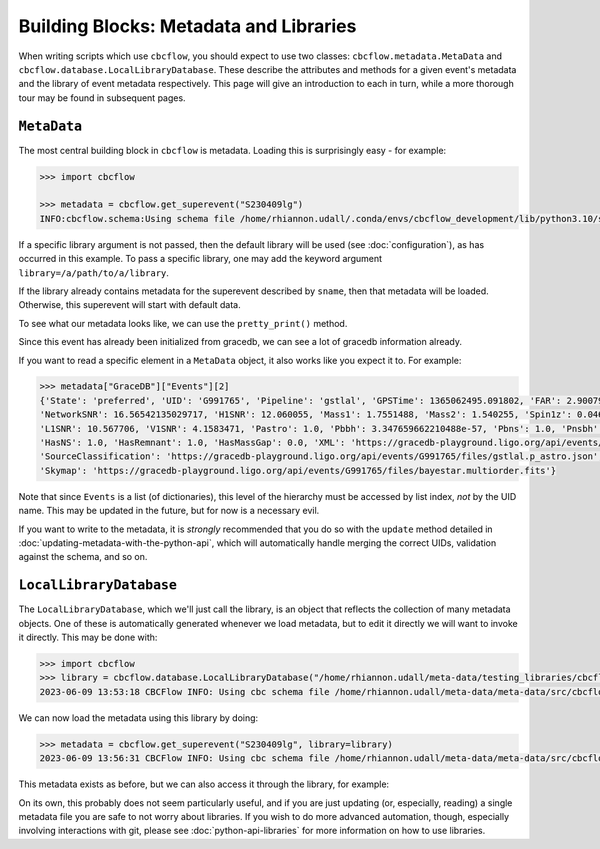 Building Blocks: Metadata and Libraries
=======================================

When writing scripts which use ``cbcflow``, you should expect to use two classes:
``cbcflow.metadata.MetaData`` and ``cbcflow.database.LocalLibraryDatabase``.
These describe the attributes and methods for a given event's metadata and the 
library of event metadata respectively.
This page will give an introduction to each in turn, while a more thorough tour
may be found in subsequent pages.

``MetaData``
------------

The most central building block in ``cbcflow`` is metadata. 
Loading this is surprisingly easy - for example:

.. code-block::

    >>> import cbcflow

    >>> metadata = cbcflow.get_superevent("S230409lg")
    INFO:cbcflow.schema:Using schema file /home/rhiannon.udall/.conda/envs/cbcflow_development/lib/python3.10/site-packages/cbcflow/schema/cbc-meta-data-v2.schema

If a specific library argument is not passed, then the default library will be used (see :doc:`configuration`), 
as has occurred in this example. 
To pass a specific library, one may add the keyword argument ``library=/a/path/to/a/library``.

If the library already contains metadata for the superevent described by ``sname``,
then that metadata will be loaded.
Otherwise, this superevent will start with default data.

To see what our metadata looks like, we can use the ``pretty_print()`` method.

.. collapse:: The output should look like this:

    .. code-block::

        >>> metadata.pretty_print()
        INFO:cbcflow.metadata:Metadata contents for S230409lg:
        INFO:cbcflow.metadata:{
            "Sname": "S230409lg",
            "Info": {
                "Labels": [],
                "SchemaVersion": "v2",
                "Notes": []
            },
            "Publications": {
                "Papers": []
            },
            "GraceDB": {
                "Events": [
                    {
                        "State": "neighbor",
                        "UID": "G991768",
                        "Pipeline": "pycbc",
                        "GPSTime": 1365062495.063965,
                        "FAR": 2.223779464140237e-06,
                        "NetworkSNR": 16.22064184905374,
                        "V1SNR": 4.3057876,
                        "Mass1": 2.0122149,
                        "Mass2": 1.3525492,
                        "Spin1z": 0.23247161,
                        "Spin2z": -0.21646233,
                        "H1SNR": 11.750094,
                        "L1SNR": 10.320111,
                        "Pastro": 0.005880358839495448,
                        "Pbbh": 0.0,
                        "Pbns": 0.005880358839495448,
                        "Pnsbh": 0.0,
                        "HasNS": 1.0,
                        "HasRemnant": 1.0,
                        "HasMassGap": 0.0,
                        "PipelineHasMassGap": 0.0,
                        "XML": "https://gracedb-playground.ligo.org/api/events/G991768/files/coinc.xml",
                        "SourceClassification": "https://gracedb-playground.ligo.org/api/events/G991768/files/pycbc.p_astro.json",
                        "Skymap": "https://gracedb-playground.ligo.org/api/events/G991768/files/bayestar.multiorder.fits"
                    },
                    {
                        "State": "neighbor",
                        "UID": "G991767",
                        "Pipeline": "MBTA",
                        "GPSTime": 1365062495.074961,
                        "FAR": 1.501446e-09,
                        "NetworkSNR": 15.872046,
                        "V1SNR": 2.175341,
                        "Mass1": 2.76463,
                        "Mass2": 1.026004,
                        "Spin1z": 0.262998,
                        "Spin2z": 0.0,
                        "H1SNR": 12.018019,
                        "L1SNR": 10.13691,
                        "Pastro": 1.0,
                        "Pbbh": 0.0,
                        "Pbns": 0.924042,
                        "Pnsbh": 0.075958,
                        "HasNS": 1.0,
                        "HasRemnant": 1.0,
                        "HasMassGap": 0.0,
                        "XML": "https://gracedb-playground.ligo.org/api/events/G991767/files/coinc.xml",
                        "SourceClassification": "https://gracedb-playground.ligo.org/api/events/G991767/files/mbta.p_astro.json",
                        "Skymap": "https://gracedb-playground.ligo.org/api/events/G991767/files/bayestar.multiorder.fits"
                    },
                    {
                        "State": "preferred",
                        "UID": "G991765",
                        "Pipeline": "gstlal",
                        "GPSTime": 1365062495.091802,
                        "FAR": 2.900794989032493e-36,
                        "NetworkSNR": 16.56542135029717,
                        "H1SNR": 12.060055,
                        "Mass1": 1.7551488,
                        "Mass2": 1.540255,
                        "Spin1z": 0.04640625,
                        "Spin2z": 0.04640625,
                        "L1SNR": 10.567706,
                        "V1SNR": 4.1583471,
                        "Pastro": 1.0,
                        "Pbbh": 3.347659662210488e-57,
                        "Pbns": 1.0,
                        "Pnsbh": 5.433561263857133e-56,
                        "HasNS": 1.0,
                        "HasRemnant": 1.0,
                        "HasMassGap": 0.0,
                        "XML": "https://gracedb-playground.ligo.org/api/events/G991765/files/coinc.xml",
                        "SourceClassification": "https://gracedb-playground.ligo.org/api/events/G991765/files/gstlal.p_astro.json",
                        "Skymap": "https://gracedb-playground.ligo.org/api/events/G991765/files/bayestar.multiorder.fits"
                    },
                    {
                        "State": "neighbor",
                        "UID": "G991763",
                        "Pipeline": "spiir",
                        "GPSTime": 1365062495.087402,
                        "FAR": 2.197285962424614e-27,
                        "NetworkSNR": 16.38410099714992,
                        "H1SNR": 12.11474,
                        "Mass1": 2.1702261,
                        "Mass2": 1.2627214,
                        "Spin1z": 0.10948601,
                        "Spin2z": 0.042859491,
                        "L1SNR": 10.236156,
                        "V1SNR": 4.1101012,
                        "Pastro": 1.0,
                        "Pbbh": 0.0,
                        "Pbns": 1.0,
                        "Pnsbh": 0.0,
                        "HasNS": 1.0,
                        "HasRemnant": 1.0,
                        "HasMassGap": 0.0,
                        "XML": "https://gracedb-playground.ligo.org/api/events/G991763/files/coinc.xml",
                        "SourceClassification": "https://gracedb-playground.ligo.org/api/events/G991763/files/spiir.p_astro.json",
                        "Skymap": "https://gracedb-playground.ligo.org/api/events/G991763/files/bayestar.multiorder.fits"
                    }
                ],
                "Instruments": "H1,L1,V1",
                "LastUpdate": "2023-04-11 18:27:52.777929"
            },
            "ExtremeMatter": {
                "Analyses": []
            },
            "Cosmology": {
                "Counterparts": [],
                "CosmologyRunsUsingThisSuperevent": [],
                "Notes": [],
                "PreferredLowLatencySkymap": "https://gracedb-playground.ligo.org/api/events/G991765/files/bayestar.multiorder.fits"
            },
            "RatesAndPopulations": {
                "RnPRunsUsingThisSuperevent": []
            },
            "ParameterEstimation": {
                "Analysts": [],
                "Reviewers": [],
                "Status": "unstarted",
                "Results": [],
                "SafeSamplingRate": 4096.0,
                "SafeLowerMassRatio": 0.05,
                "Notes": []
            },
            "Lensing": {
                "Analyses": []
            },
            "TestingGR": {
                "BHMAnalyses": [],
                "EchoesCWBAnalyses": [],
                "FTIAnalyses": [],
                "IMRCTAnalyses": [],
                "LOSAAnalyses": [],
                "MDRAnalyses": [],
                "ModeledEchoesAnalyses": [],
                "PCATGRAnalyses": [],
                "POLAnalyses": [],
                "PSEOBRDAnalyses": [],
                "PYRINGAnalyses": [],
                "QNMRationalFilterAnalyses": [],
                "ResidualsAnalyses": [],
                "SIMAnalyses": [],
                "SMAAnalyses": [],
                "SSBAnalyses": [],
                "TIGERAnalyses": [],
                "UnmodeledEchoesAnalyses": [],
                "Notes": []
            },
            "DetectorCharacterization": {
                "Analysts": [],
                "Reviewers": [],
                "ParticipatingDetectors": [],
                "Status": "unstarted",
                "RecommendedDetectors": [],
                "RecommendedDuration": 4.0,
                "DQRResults": [],
                "Notes": []
            }
        }


Since this event has already been initialized from gracedb, we can see a lot of gracedb information already.

If you want to read a specific element in a ``MetaData`` object, it also works like you expect it to.
For example:

.. code-block::

    >>> metadata["GraceDB"]["Events"][2]
    {'State': 'preferred', 'UID': 'G991765', 'Pipeline': 'gstlal', 'GPSTime': 1365062495.091802, 'FAR': 2.900794989032493e-36,
    'NetworkSNR': 16.56542135029717, 'H1SNR': 12.060055, 'Mass1': 1.7551488, 'Mass2': 1.540255, 'Spin1z': 0.04640625, 'Spin2z': 0.04640625,
    'L1SNR': 10.567706, 'V1SNR': 4.1583471, 'Pastro': 1.0, 'Pbbh': 3.347659662210488e-57, 'Pbns': 1.0, 'Pnsbh': 5.433561263857133e-56,
    'HasNS': 1.0, 'HasRemnant': 1.0, 'HasMassGap': 0.0, 'XML': 'https://gracedb-playground.ligo.org/api/events/G991765/files/coinc.xml',
    'SourceClassification': 'https://gracedb-playground.ligo.org/api/events/G991765/files/gstlal.p_astro.json',
    'Skymap': 'https://gracedb-playground.ligo.org/api/events/G991765/files/bayestar.multiorder.fits'}

Note that since ``Events`` is a list (of dictionaries), this level of the hierarchy must be accessed by list index, *not* by the UID name.
This may be updated in the future, but for now is a necessary evil. 

If you want to write to the metadata, it is *strongly* recommended that you do so with the ``update`` method detailed in
:doc:`updating-metadata-with-the-python-api`, which will automatically handle merging the correct UIDs, validation against the schema,
and so on.

``LocalLibraryDatabase``
------------------------

The ``LocalLibraryDatabase``, which we'll just call the library, is an object that reflects the collection of many metadata objects.
One of these is automatically generated whenever we load metadata, but to edit it directly we will want to invoke it directly.
This may be done with:

.. code-block::

    >>> import cbcflow
    >>> library = cbcflow.database.LocalLibraryDatabase("/home/rhiannon.udall/meta-data/testing_libraries/cbcflow-tutorial-library")
    2023-06-09 13:53:18 CBCFlow INFO: Using cbc schema file /home/rhiannon.udall/meta-data/meta-data/src/cbcflow/schema/cbc-meta-data-v2.schema

We can now load the metadata using this library by doing:

.. code-block::

    >>> metadata = cbcflow.get_superevent("S230409lg", library=library)
    2023-06-09 13:56:31 CBCFlow INFO: Using cbc schema file /home/rhiannon.udall/meta-data/meta-data/src/cbcflow/schema/cbc-meta-data-v2.schema

This metadata exists as before, but we can also access it through the library, for example:

.. collapse::

    .. code-block::

        >>> metadata["GraceDB"]["Events"][2]
        {'State': 'preferred', 'UID': 'G991765', 'Pipeline': 'gstlal', 'GPSTime': 1365062495.091802, 'FAR': 2.900794989032493e-36,
        'NetworkSNR': 16.56542135029717, 'H1SNR': 12.060055, 'Mass1': 1.7551488, 'Mass2': 1.540255, 'Spin1z': 0.04640625,
        'Spin2z': 0.04640625, 'L1SNR': 10.567706, 'V1SNR': 4.1583471, 'Pastro': 1.0, 'Pbbh': 3.347659662210488e-57, 'Pbns': 1.0,
        'Pnsbh': 5.433561263857133e-56, 'HasNS': 1.0, 'HasRemnant': 1.0, 'HasMassGap': 0.0,
        'XML': 'https://gracedb-playground.ligo.org/api/events/G991765/files/coinc.xml',
        'SourceClassification': 'https://gracedb-playground.ligo.org/api/events/G991765/files/gstlal.p_astro.json',
        'Skymap': 'https://gracedb-playground.ligo.org/api/events/G991765/files/bayestar.multiorder.fits'}
        >>> library.metadata_dict["S230409lg"]["GraceDB"]["Events"][2]
        {'State': 'preferred', 'UID': 'G991765', 'Pipeline': 'gstlal', 'GPSTime': 1365062495.091802, 'FAR': 2.900794989032493e-36,
        'NetworkSNR': 16.56542135029717, 'H1SNR': 12.060055, 'Mass1': 1.7551488, 'Mass2': 1.540255, 'Spin1z': 0.04640625,
        'Spin2z': 0.04640625, 'L1SNR': 10.567706, 'V1SNR': 4.1583471, 'Pastro': 1.0, 'Pbbh': 3.347659662210488e-57, 'Pbns': 1.0,
        'Pnsbh': 5.433561263857133e-56, 'HasNS': 1.0, 'HasRemnant': 1.0, 'HasMassGap': 0.0,
        'XML': 'https://gracedb-playground.ligo.org/api/events/G991765/files/coinc.xml',
        'SourceClassification': 'https://gracedb-playground.ligo.org/api/events/G991765/files/gstlal.p_astro.json',
        'Skymap': 'https://gracedb-playground.ligo.org/api/events/G991765/files/bayestar.multiorder.fits'}

On its own, this probably does not seem particularly useful, and if you are just updating (or, especially, reading) a single
metadata file you are safe to not worry about libraries.
If you wish to do more advanced automation, though, especially involving interactions with git, please see
:doc:`python-api-libraries` for more information on how to use libraries.